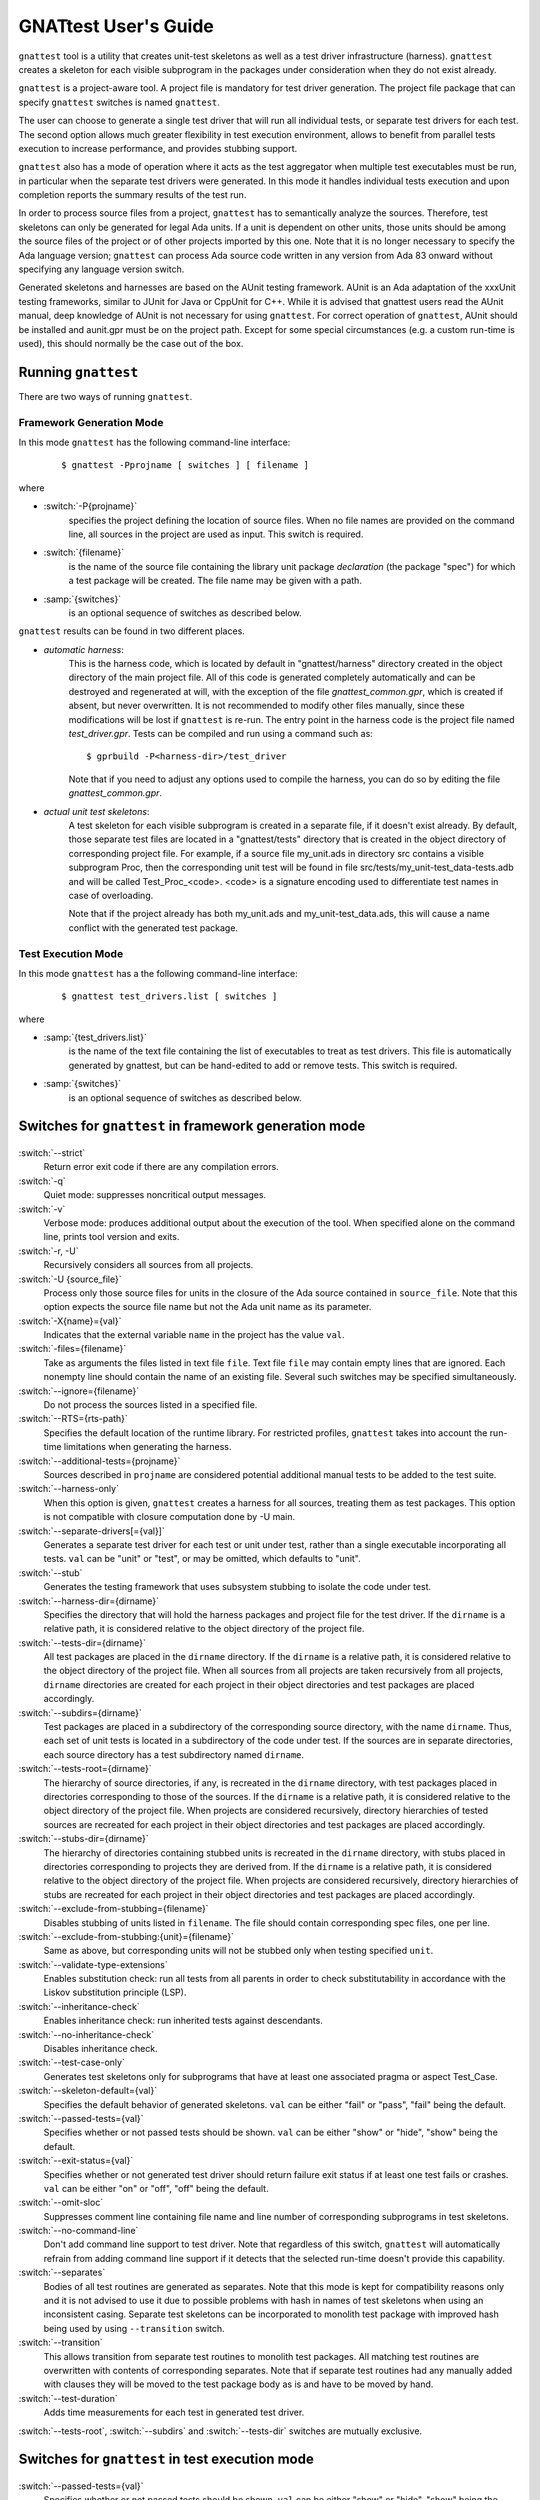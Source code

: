#####################
GNATtest User's Guide
#####################

.. role:: switch(samp)

.. |rightarrow| unicode:: 0x2192

.. _gnattest:

.. index:: ! gnattest

``gnattest`` tool is a utility that creates unit-test skeletons
as well as a test driver infrastructure (harness). ``gnattest`` creates
a skeleton for each visible subprogram in the packages under consideration when
they do not exist already.

``gnattest`` is a project-aware tool. A project file is mandatory for test
driver generation.
The project file package that can specify
``gnattest`` switches is named ``gnattest``.

The user can choose to generate a single test driver
that will run all individual tests, or separate test drivers for each test. The
second option allows much greater flexibility in test execution environment,
allows to benefit from parallel tests execution to increase performance, and
provides stubbing support.

``gnattest`` also has a mode of operation where it acts as the test
aggregator when multiple test executables must be run, in particular when
the separate test drivers were generated. In this mode it handles individual
tests execution and upon completion reports the summary results of the test
run.

In order to process source files from a project, ``gnattest`` has to
semantically analyze the sources. Therefore, test skeletons can only be
generated for legal Ada units. If a unit is dependent on other units,
those units should be among the source files of the project or of other projects
imported by this one. Note that it is no longer necessary to specify the Ada
language version; ``gnattest`` can process Ada source code written in any
version from Ada 83 onward without specifying any language version switch.

Generated skeletons and harnesses are based on the AUnit testing framework.
AUnit is an Ada adaptation of the xxxUnit testing frameworks, similar to JUnit
for Java or CppUnit for C++. While it is advised that gnattest users read
the AUnit manual, deep knowledge of AUnit is not necessary for using ``gnattest``.
For correct operation of ``gnattest``, AUnit should be installed and
aunit.gpr must be on the project path. Except for some special circumstances
(e.g. a custom run-time is used), this should normally be the case out of the box.


.. _Running_gnattest:

Running ``gnattest``
--------------------

There are two ways of running ``gnattest``.

.. _Framework_Generation_Mode:

Framework Generation Mode
^^^^^^^^^^^^^^^^^^^^^^^^^

In this mode ``gnattest`` has the following command-line interface:

  ::

      $ gnattest -Pprojname [ switches ] [ filename ]

where

* :switch:`-P{projname}`
    specifies the project defining the location of source files. When no
    file names are provided on the command line, all sources in the project
    are used as input. This switch is required.

* :switch:`{filename}`
    is the name of the source file containing the library unit package *declaration*
    (the package "spec") for which a test package will be created. The file name
    may be given with a path.

* :samp:`{switches}`
    is an optional sequence of switches as described below.


``gnattest`` results can be found in two different places.

* *automatic harness*:
    This is the harness code, which is located by default in
    "gnattest/harness" directory created in the object directory of
    the main project file. All of this code is generated completely
    automatically and can be destroyed and regenerated at will, with the
    exception of the file *gnattest_common.gpr*, which is created if absent,
    but never overwritten. It is not recommended to modify other files
    manually, since these modifications will be lost if ``gnattest`` is re-run.
    The entry point in the harness code is
    the project file named *test_driver.gpr*. Tests can be compiled and run
    using a command such as:

    ::

       $ gprbuild -P<harness-dir>/test_driver

    Note that if you need to adjust any options used to compile the harness,
    you can do so by editing the file *gnattest_common.gpr*.

* *actual unit test skeletons*:
    A test skeleton for each visible subprogram is created in a separate file, if it
    doesn't exist already. By default, those separate test files are located in a
    "gnattest/tests" directory that is created in the object directory of
    corresponding project file. For example, if a source file my_unit.ads in
    directory src contains a visible subprogram Proc, then the corresponding unit
    test will be found in file src/tests/my_unit-test_data-tests.adb and will be
    called Test_Proc_<code>. <code> is a signature encoding used to differentiate
    test names in case of overloading.

    Note that if the project already has both my_unit.ads and my_unit-test_data.ads,
    this will cause a name conflict with the generated test package.


.. _Test_Execution_Mode:

Test Execution Mode
^^^^^^^^^^^^^^^^^^^

In this  mode ``gnattest`` has a the following command-line interface:

  ::

      $ gnattest test_drivers.list [ switches ]

where

* :samp:`{test_drivers.list}`
     is the name of the text file containing the list of executables to treat as
     test drivers. This file is automatically generated by gnattest, but can be
     hand-edited to add or remove tests. This switch is required.


* :samp:`{switches}`
     is an optional sequence of switches as described below.


.. _Switches_for_gnattest_in_framework_generation_mode:

Switches for ``gnattest`` in framework generation mode
------------------------------------------------------

  .. index:: --strict (gnattest)

:switch:`--strict`
  Return error exit code if there are any compilation errors.


  .. index:: -q (gnattest)

:switch:`-q`
  Quiet mode: suppresses noncritical output messages.


  .. index:: -v (gnattest)

:switch:`-v`
  Verbose mode: produces additional output about the execution of the tool.
  When specified alone on the command line, prints tool version and exits.


  .. index:: -U (gnattest)
  .. index:: -r (gnattest)

:switch:`-r, -U`
  Recursively considers all sources from all projects.


  .. index:: -U (gnattest)

:switch:`-U {source_file}`
  Process only those source files for units in the closure of
  the Ada source contained in ``source_file``. Note that this option
  expects the source file name but not the Ada unit name as its
  parameter.


  .. index:: -X (gnattest)

:switch:`-X{name}={val}`
  Indicates that the external variable ``name`` in the project has the
  value ``val``.


  .. index:: -files (gnattest)

:switch:`-files={filename}`
  Take as arguments the files listed in text file ``file``.
  Text file ``file`` may contain empty lines that are ignored.
  Each nonempty line should contain the name of an existing file.
  Several such switches may be specified simultaneously.


  .. index:: --ignore (gnattest)

:switch:`--ignore={filename}`
  Do not process the sources listed in a specified file.


  .. index:: --RTS (gnattest)

:switch:`--RTS={rts-path}`
  Specifies the default location of the runtime library. For restricted
  profiles, ``gnattest`` takes into account the run-time limitations when
  generating the harness.


  .. index:: --additional-tests (gnattest)

:switch:`--additional-tests={projname}`
  Sources described in ``projname`` are considered potential additional
  manual tests to be added to the test suite.


  .. index:: --harness-only (gnattest)

:switch:`--harness-only`
  When this option is given, ``gnattest`` creates a harness for all
  sources, treating them as test packages. This option is not compatible with
  closure computation done by -U main.


  .. index:: --separate-drivers (gnattest)

:switch:`--separate-drivers[={val}]`
  Generates a separate test driver for each test or unit under test, rather
  than a single executable incorporating all tests. ``val`` can be "unit" or
  "test", or may be omitted, which defaults to "unit".


  .. index:: --stub (gnattest)

:switch:`--stub`
  Generates the testing framework that uses subsystem stubbing to isolate the
  code under test.


  .. index:: --harness-dir (gnattest)

:switch:`--harness-dir={dirname}`
  Specifies the directory that will hold the harness packages and project file
  for the test driver. If the ``dirname`` is a relative path, it is considered
  relative to the object directory of the project file.


  .. index:: --tests-dir (gnattest)

:switch:`--tests-dir={dirname}`
  All test packages are placed in the ``dirname`` directory.
  If the ``dirname`` is a relative path, it is considered relative to the object
  directory of the project file. When all sources from all projects are taken
  recursively from all projects, ``dirname`` directories are created for each
  project in their object directories and test packages are placed accordingly.


  .. index:: --subdirs (gnattest)

:switch:`--subdirs={dirname}`
  Test packages are placed in a subdirectory of the corresponding source
  directory, with the name ``dirname``. Thus, each set of unit tests is located
  in a subdirectory of the code under test. If the sources are in separate
  directories, each source directory has a test subdirectory named ``dirname``.


  .. index:: --tests-root (gnattest)

:switch:`--tests-root={dirname}`
  The hierarchy of source directories, if any, is recreated in the ``dirname``
  directory, with test packages placed in directories corresponding to those
  of the sources.
  If the ``dirname`` is a relative path, it is considered relative to the object
  directory of the project file. When projects are considered recursively,
  directory hierarchies of tested sources are
  recreated for each project in their object directories and test packages are
  placed accordingly.


  .. index:: --stubs-dir (gnattest)

:switch:`--stubs-dir={dirname}`
  The hierarchy of directories containing stubbed units is recreated in
  the ``dirname`` directory, with stubs placed in directories corresponding to
  projects they are derived from.
  If the ``dirname`` is a relative path, it is considered relative to the object
  directory of the project file. When projects are considered recursively,
  directory hierarchies of stubs are
  recreated for each project in their object directories and test packages are
  placed accordingly.


  .. index:: --exclude-from-stubbing (gnattest)

:switch:`--exclude-from-stubbing={filename}`
  Disables stubbing of units listed in ``filename``. The file should contain
  corresponding spec files, one per line.


:switch:`--exclude-from-stubbing:{unit}={filename}`
  Same as above, but corresponding units will not be stubbed only when testing
  specified ``unit``.


  .. index:: --validate-type-extensions (gnattest)

:switch:`--validate-type-extensions`
  Enables substitution check: run all tests from all parents in order
  to check substitutability in accordance with the Liskov substitution principle (LSP).


  .. index:: --inheritance-check (gnattest)

:switch:`--inheritance-check`
  Enables inheritance check: run inherited tests against descendants.


  .. index:: --no-inheritance-check (gnattest)

:switch:`--no-inheritance-check`
  Disables inheritance check.


  .. index:: --no-inheritance-check (gnattest)

:switch:`--test-case-only`
  Generates test skeletons only for subprograms that have at least one
  associated pragma or aspect Test_Case.


  .. index:: --skeleton-default (gnattest)

:switch:`--skeleton-default={val}`
  Specifies the default behavior of generated skeletons. ``val`` can be either
  "fail" or "pass", "fail" being the default.


  .. index:: --passed-tests (gnattest)

:switch:`--passed-tests={val}`
  Specifies whether or not passed tests should be shown. ``val`` can be either
  "show" or "hide", "show" being the default.


  .. index:: --exit-status (gnattest)

:switch:`--exit-status={val}`
  Specifies whether or not generated test driver should return failure exit
  status if at least one test fails or crashes. ``val`` can be either
  "on" or "off", "off" being the default.


  .. index:: --omit-sloc (gnattest)

:switch:`--omit-sloc`
  Suppresses comment line containing file name and line number of corresponding
  subprograms in test skeletons.


  .. index:: --no-command-line (gnattest)

:switch:`--no-command-line`
  Don't add command line support to test driver. Note that regardless of this
  switch, ``gnattest`` will automatically refrain from adding command
  line support if it detects that the selected run-time doesn't provide
  this capability.


  .. index:: --separates (gnattest)

:switch:`--separates`
  Bodies of all test routines are generated as separates. Note that this mode is
  kept for compatibility reasons only and it is not advised to use it due to
  possible problems with hash in names of test skeletons when using an
  inconsistent casing. Separate test skeletons can be incorporated to monolith
  test package with improved hash being used by using ``--transition``
  switch.


  .. index:: --transition (gnattest)

:switch:`--transition`
  This allows transition from separate test routines to monolith test packages.
  All matching test routines are overwritten with contents of corresponding
  separates. Note that if separate test routines had any manually added with
  clauses they will be moved to the test package body as is and have to be moved
  by hand.


  .. index:: --test-duration (gnattest)

:switch:`--test-duration`
  Adds time measurements for each test in generated test driver.


:switch:`--tests-root`, :switch:`--subdirs` and :switch:`--tests-dir` switches are mutually exclusive.


.. _Switches_for_gnattest_in_test_execution_mode:

Switches for ``gnattest`` in test execution mode
------------------------------------------------


  .. index:: --passed-tests (gnattest)

:switch:`--passed-tests={val}`
  Specifies whether or not passed tests should be shown. ``val`` can be either
  "show" or "hide", "show" being the default.


  .. index:: --queues (gnattest)
  .. index:: -j (gnattest)

:switch:`--queues={n}`, :switch:`-j{n}`
  Runs ``n`` tests in parallel (default is 1).


  .. index:: --copy-environment (gnattest)

:switch:`--copy-environment={dir}`
  Contents of ``dir`` directory will be copied to temporary directories
  created by gnattest in which individual test drivers are spawned.

  .. index:: --subdirs (gnattest)

:switch:`--subdirs={dirname}`
  Test driver executables from ``test_drivers.list`` are searched in
  ``dirname`` subdirectories of specified locations.


.. _Project_Attributes_for_gnattest:

Project Attributes for ``gnattest``
-----------------------------------

Most of the command-line options can also be passed to the tool by adding
special attributes to the project file. Those attributes should be put in
package ``Gnattest``. Here is the list of attributes:


* ``Tests_Root``
     is used to select the same output mode as with the ``--tests-root`` option.
     This attribute cannot be used together with ``Subdir`` or ``Tests_Dir``.

* ``Subdir``
     is used to select the same output mode as with the ``--subdirs`` option.
     This attribute cannot be used together with ``Tests_Root`` or ``Tests_Dir``.

* ``Tests_Dir``
     is used to select the same output mode as with the ``--tests-dir`` option.
     This attribute cannot be used together with ``Subdir`` or ``Tests_Root``.

* ``Stubs_Dir``
     is used to select the same output mode as with the ``--stubs-dir`` option.

* ``Harness_Dir``
     is used to specify the directory in which to place harness packages and project
     file for the test driver, otherwise specified by ``--harness-dir``.

* ``Additional_Tests``
     is used to specify the project file, otherwise given by
     ``--additional-tests`` switch.

* ``Skeletons_Default``
     is used to specify the default behaviour of test skeletons, otherwise
     specified by ``--skeleton-default`` option. The value of this attribute
     should be either ``pass`` or ``fail``.

* ``Default_Stub_Exclusion_List``
     is used to specify the file with list of units whose bodies should not
     be stubbed, otherwise specified by ``--exclude-from-stubbing=filename``.

* ``Stub_Exclusion_List ("unit")``
     is used to specify the file with list of units whose bodies should not
     be stubbed when testing "unit", otherwise specified by
     ``--exclude-from-stubbing:unit=filename``.

Each of those attributes can be overridden from the command line if needed.
Other ``gnattest`` switches can also be passed via the project
file as an attribute list called ``Gnattest_Switches``.


.. _Simple_gnattest_Example:

Simple Example
--------------

Let's take a very simple example using the first ``gnattest`` example
located in:

  ::

      <install_prefix>/share/examples/gnattest/simple

This project contains a simple package containing one subprogram. By running ``gnattest``:

  ::

      $ gnattest --harness-dir=driver -Psimple.gpr

a test driver is created in directory ``driver``. It can be compiled and run:

  ::

     $ cd obj/driver
     $ gprbuild -Ptest_driver
     $ test_runner

One failed test with the diagnosis "test not implemented" is reported.
Since no special output option was specified, the test package ``Simple.Tests``
is located in:

  ::

      <install_prefix>/share/examples/gnattest/simple/obj/gnattest/tests


For each package containing visible subprograms, a child test package is
generated. It contains one test routine per tested subprogram. Each
declaration of a test subprogram has a comment specifying which tested
subprogram it corresponds to. Bodies of test routines are placed in test package
bodies and are surrounded by special comment sections. Those comment sections
should not be removed or modified in order for gnattest to be able to regenerate
test packages and keep already written tests in place.
The test routine ``Test_Inc_5eaee3`` located at :file:`simple-test_data-tests.adb` contains
a single statement: a call to procedure ``Assert``. It has two arguments:
the Boolean expression we want to check and the diagnosis message to display if
the condition is false.

That is where actual testing code should be written after a proper setup.
An actual check can be performed by replacing the ``Assert`` call with:

  ::

      Assert (Inc (1) = 2, "wrong incrementation");

After recompiling and running the test driver, one successfully passed test
is reported.


.. _Setting_Up_and_Tearing_Down_the_Testing_Environment:

Setting Up and Tearing Down the Testing Environment
---------------------------------------------------

Besides test routines themselves, each test package has a parent package
``Test_Data`` that has two procedures: ``Set_Up`` and ``Tear_Down``. This package is never
overwritten by the tool. ``Set_Up`` is called before each test routine of the
package, and ``Tear_Down`` is called after each test routine. Those two procedures
can be used to perform necessary initialization and finalization,
memory allocation, etc. Test type declared in ``Test_Data`` package is parent type
for the test type of test package and can have user-defined components whose
values can be set by ``Set_Up`` routine and used in test routines afterwards.


.. _Regenerating_Tests:

Regenerating Tests
------------------

Bodies of test routines and ``Test_Data`` packages are never overridden after they
have been created once. As long as the name of the subprogram, full expanded Ada
names and order of its parameters are the same, and comment sections are
intact, the old test routine will fit in its place and no test skeleton will be
generated for the subprogram.

This can be demonstrated with the previous example. By uncommenting declaration
and body of function Dec in ``simple.ads`` and ``simple.adb``, running
``gnattest`` on the project, and then running the test driver:

  ::

      $ gnattest --harness-dir=driver -Psimple.gpr
      $ cd obj/driver
      $ gprbuild -Ptest_driver
      $ test_runner

The old test is not replaced with a stub, nor is it lost, but a new test
skeleton is created for function ``Dec``.

The only way of regenerating tests skeletons is to remove the previously created
tests together with corresponding comment sections.


.. _Default_Test_Behavior:

Default Test Behavior
---------------------

The generated test driver can treat unimplemented tests in two ways:
either count them all as failed (this is useful to see which tests are still
left to implement) or as passed (to sort out unimplemented ones from those
actually failing).

The test driver accepts a switch to specify this behavior:
:switch:`--skeleton-default={val}`, where ``val`` is either ``pass`` or ``fail`` (exactly as for
``gnattest``).

The default behavior of the test driver is set with the same switch
as passed to ``gnattest`` when generating the test driver.

Passing it to the driver generated on the first example:

  ::

      $ test_runner --skeleton-default=pass

makes both tests pass, even the unimplemented one.


.. _Testing_Primitive_Operations_of_Tagged_Types:

Testing Primitive Operations of Tagged Types
--------------------------------------------

Creation of test skeletons for primitive operations of tagged types entails
a number of features. Test routines for all primitives of a given tagged type
are placed in a separate child package named according to the tagged type. For
example, if you have tagged type ``T`` in package ``P``, all tests for primitives
of ``T`` will be in ``P.T_Test_Data.T_Tests``.

Consider running ``gnattest`` on the second example (note: actual tests for this
example already exist, so there's no need to worry if the tool reports that
no new stubs were generated):

  ::

      $ cd <install_prefix>/share/examples/gnattest/tagged_rec
      $ gnattest --harness-dir=driver -Ptagged_rec.gpr

Taking a closer look at the test type declared in the test package
*Speed1.Controller_Test_Data* is necessary. It is declared in:

  ::

      <install_prefix>/share/examples/gnattest/tagged_rec/obj/gnattest/tests

Test types are direct or indirect descendants of
*AUnit.Test_Fixtures.Test_Fixture* type. In the case of non-primitive tested
subprograms, the user doesn't need to be concerned with them. However,
when generating test packages for primitive operations, there are some things
the user needs to know.

Type ``Test_Controller`` has components that allow assignment of various
derivations of type ``Controller``. And if you look at the specification of
package *Speed2.Auto_Controller*, you will see that ``Test_Auto_Controller``
actually derives from ``Test_Controller`` rather than AUnit type ``Test_Fixture``.
Thus, test types mirror the hierarchy of tested types.

The ``Set_Up`` procedure of ``Test_Data`` package corresponding to a test package
of primitive operations of type ``T`` assigns to ``Fixture`` a reference to an
object of that exact type ``T``. Note, however, that if the tagged type has
discriminants, the ``Set_Up`` only has a commented template for setting
up the fixture, since filling the discriminant with actual value is up
to the user.

The knowledge of the structure of test types allows additional testing
without additional effort. Those possibilities are described below.


.. _Testing_Inheritance:

Testing Inheritance
-------------------

Since the test type hierarchy mimics the hierarchy of tested types, the
inheritance of tests takes place. An example of such inheritance can be
seen by running the test driver generated for the second example. As previously
mentioned, actual tests are already written for this example.

  ::

      $ cd obj/driver
      $ gprbuild -Ptest_driver
      $ test_runner

There are 6 passed tests while there are only 5 testable subprograms. The test
routine for function Speed has been inherited and run against objects of the
derived type.


.. _Tagged_Type_Substitutability_Testing:

Tagged Type Substitutability Testing
------------------------------------

*Tagged Type Substitutability Testing* is a way of verifying the global type
consistency by testing. Global type consistency is a principle stating that if
``S`` is a subtype of ``T`` (in Ada, ``S`` is a derived type of tagged type ``T``),
then objects of type ``T`` may be replaced with objects of type ``S`` (that is,
objects of type ``S`` may be substituted for objects of type ``T``), without
altering any of the desirable properties of the program. When the properties
of the program are expressed in the form of subprogram preconditions and
postconditions (let's call them pre and post), the principle is formulated as
relations between the pre and post of primitive operations and the pre and post
of their derived operations. The pre of a derived operation should not be
stronger than the original pre, and the post of the derived operation should
not be weaker than the original post. Those relations ensure that verifying if
a dispatching call is safe can be done just by using the pre and post of the
root operation.

Verifying global type consistency by testing consists of running all the unit
tests associated with the primitives of a given tagged type with objects of its
derived types.

In the example used in the previous section, there was clearly a violation of
type consistency. The overriding primitive ``Adjust_Speed`` in package ``Speed2``
removes the functionality of the overridden primitive and thus doesn't respect
the consistency principle.
``gnattest`` has a special option to run overridden parent tests against objects
of the type which have overriding primitives:

  ::

      $ gnattest --harness-dir=driver --validate-type-extensions -Ptagged_rec.gpr
      $ cd obj/driver
      $ gprbuild -Ptest_driver
      $ test_runner

While all the tests pass by themselves, the parent test for ``Adjust_Speed`` fails
against objects of the derived type.

Non-overridden tests are already inherited for derived test types, so the
``--validate-type-extensions`` enables the application of overridden tests
to objects of derived types.


.. _Testing_with_Contracts:

Testing with Contracts
----------------------

``gnattest`` supports pragmas ``Pre``, ``Post``, and ``Test_Case``,
as well as the corresponding Ada 2012 aspects.
Test routines are generated, one per each ``Test_Case`` associated with a tested
subprogram. Those test routines have special wrappers for tested functions
that have composition of pre- and postcondition of the subprogram with
"requires" and "ensures" of the ``Test_Case`` (depending on the mode, pre and post
either count for ``Nominal`` mode or do *not* count for ``Robustness`` mode).

The third example demonstrates how this works:

  ::

      $ cd <install_prefix>/share/examples/gnattest/contracts
      $ gnattest --harness-dir=driver -Pcontracts.gpr

Putting actual checks within the range of the contract does not cause any
error reports. For example, for the test routine which corresponds to
test case 1:

  ::

      Assert (Sqrt (9.0) = 3.0, "wrong sqrt");

and for the test routine corresponding to test case 2:

  ::

      Assert (Sqrt (-5.0) = -1.0, "wrong error indication");

are acceptable:

  ::

      $ cd obj/driver
      $ gprbuild -Ptest_driver
      $ test_runner

However, by changing 9.0 to 25.0 and 3.0 to 5.0, for example, you can get
a precondition violation for test case one. Also, by using any otherwise
correct but positive pair of numbers in the second test routine, you can also
get a precondition violation. Postconditions are checked and reported
the same way.


.. _Additional_Tests:

Additional Tests
----------------

``gnattest`` can add user-written tests to the main suite of the test
driver. ``gnattest`` traverses the given packages and searches for test
routines. All procedures with a single in out parameter of a type which is
derived from *AUnit.Test_Fixtures.Test_Fixture* and that are declared in package
specifications are added to the suites and are then executed by the test driver.
(``Set_Up`` and ``Tear_Down`` are filtered out.)

An example illustrates two ways of creating test harnesses for user-written
tests. Directory ``additional_tests`` contains an AUnit-based test driver written
by hand.

  ::

      <install_prefix>/share/examples/gnattest/additional_tests/

To create a test driver for already-written tests, use the ``--harness-only``
option:

  ::

      gnattest -Padditional/harness/harness.gpr --harness-dir=harness_only \\
        --harness-only
      gprbuild -Pharness_only/test_driver.gpr
      harness_only/test_runner

Additional tests can also be executed together with generated tests:

  ::

      gnattest -Psimple.gpr --additional-tests=additional/harness/harness.gpr \\
        --harness-dir=mixing
      gprbuild -Pmixing/test_driver.gpr
      mixing/test_runner


.. _Individual_Test_Drivers:

Individual Test Drivers
-----------------------

By default, ``gnattest`` generates a monolithic test driver that
aggregates the individual tests into a single executable. It is also possible
to generate separate executables for each test or each unit under test, by
passing the switch ``--separate-drivers`` with corresponding parameter. This
approach scales better for large testing campaigns, especially involving target
architectures with limited resources typical for embedded development. It can
also provide a major performance benefit on multi-core systems by allowing
simultaneous execution of multiple tests.

``gnattest`` can take charge of executing the individual tests; for this,
instead of passing a project file, a text file containing the list of
executables can be passed. Such a file is automatically generated by gnattest
under the name :file:`test_drivers.list`, but it can be
hand-edited to add or remove tests, or replaced. The individual tests can
also be executed standalone, or from any user-defined scripted framework.


.. _Stubbing:

Stubbing
--------

Depending on the testing campaign, it is sometimes necessary to isolate the
part of the algorithm under test from its dependencies. This is accomplished
via *stubbing*, i.e. replacing the subprograms that are called from the
subprogram under test by stand-in subprograms that match the profiles of the
original ones, but simply return predetermined values required by the test
scenario.

This mode of test harness generation is activated by the switch ``--stub``.

The implementation approach chosen by ``gnattest`` is as follows.
For each package under consideration all the packages it is directly depending
on are stubbed, excluding the generic packages and package instantiations.
The stubs are shared for each package under test. The specs of packages to stub
remain intact, while their bodies are replaced, and hide the original bodies by
means of extending projects. Also, for each stubbed
package, a child package with setter routines for each subprogram declaration
is created. These setters are meant to be used to set the behavior of
stubbed subprograms from within test cases.

Note that subprograms belonging to the same package as the subprogram under
test are not stubbed. This guarantees that the sources being tested are
exactly the sources used for production, which is an important property for
establishing the traceability between the testing campaign and production code.

Due to the nature of stubbing process, this mode implies the switch
``--separate-drivers``, i.e. an individual test driver (with the
corresponding hierarchy of extending projects) is generated for each unit under
test.

.. note::

   Developing a stubs-based testing campaign requires
   good understanding of the infrastructure created by ``gnattest`` for
   this purpose. We recommend following the two stubbing tutorials
   ``simple_stubbing`` and ``advanced_stubbing`` provided
   under :file:`<install_prefix>/share/examples/gnattest` before
   attempting to use this powerful feature.


.. _Gnatcov_Integration:

Integration with GNATcoverage
-----------------------------

In addition to the harness, ``gnattest`` generates a Makefile. This Makefile
provides targets for building the test drivers and also the targets for
computing the coverage information using GNATcoverage framework when this
coverage analysis tool is available. The target ``coverage`` fully automates
the process: it will first build all test drivers, then run them under
GNATcoverage, analyze individual trace files, and finally aggregate them:

  ::

      make coverage

GNATcoverage options, such as coverage criteria and generated report format,
can be adjusted using Makefile variables provided for this purpose.

Note that coverage targets are not generated in the Makefile when
--separate-drivers=test is passed to gnattest.


.. _Putting_Tests_under_Version_Control:

Putting Tests under Version Control
-----------------------------------

As has been stated earlier, ``gnattest`` generates two different types
of code, test skeletons and harness. The harness is generated completely
automatically each time, does not require manual changes and therefore should
not be put under version control.
It makes sense to put under version control files containing test data packages,
both specs and bodies, and files containing bodies of test packages. Note that
test package specs are also generated automatically each time and should not be
put under version control.
Option ``--omit-sloc`` may be useful when putting test packages under version control.


.. _Current_Limitations:

Current Limitations
-------------------

The tool currently has the following limitations:

* generic tests for nested generic packages and their instantiations are
  not supported;
* tests for protected subprograms and entries are not supported;
* pragma ``No_Run_Time`` is not supported;
* pragma ``No_Secondary_Stack`` is not supported;
* if pragmas for interfacing with foreign languages are used, manual
  adjustments might be necessary to make the test harness compilable;
* use of some constructs, such as elaboration-control pragmas, Type_Invariant
  aspects, and complex variable initializations that use Subprogram'Access,
  may result in elaboration circularities in the generated harness;
* heavy usage of preprocessor that affects constructs like subprogram profiles
  or tagged type hierarchies may result in improper test driver generation.
